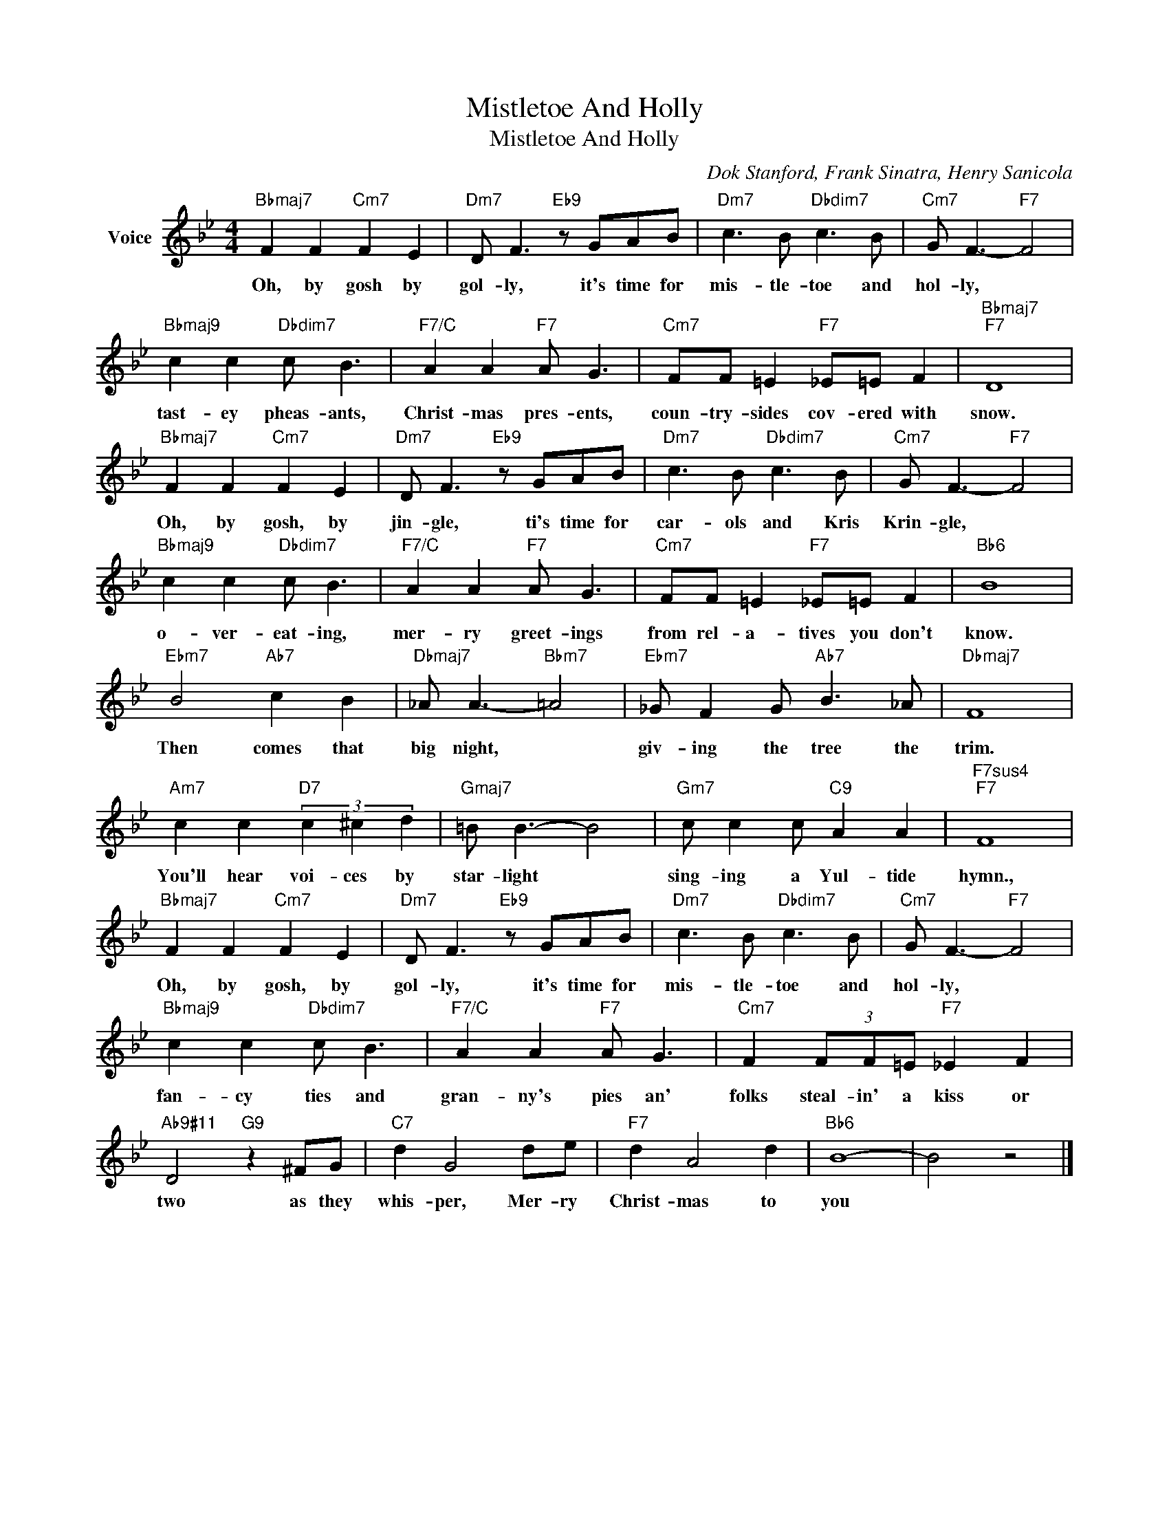 X:1
T:Mistletoe And Holly
T:Mistletoe And Holly
C:Dok Stanford, Frank Sinatra, Henry Sanicola
Z:All Rights Reserved
L:1/8
M:4/4
K:Bb
V:1 treble nm="Voice"
%%MIDI program 52
V:1
"Bbmaj7" F2 F2"Cm7" F2 E2 |"Dm7" D F3"Eb9" z GAB |"Dm7" c3 B"Dbdim7" c3 B |"Cm7" G F3-"F7" F4 | %4
w: Oh, by gosh by|gol- ly, it's time for|mis- tle- toe and|hol- ly, *|
"Bbmaj9" c2 c2"Dbdim7" c B3 |"F7/C" A2 A2"F7" A G3 |"Cm7" FF =E2"F7" _E=E F2 |"Bbmaj7""F7" D8 | %8
w: tast- ey pheas- ants,|Christ- mas pres- ents,|coun- try- sides cov- ered with|snow.|
"Bbmaj7" F2 F2"Cm7" F2 E2 |"Dm7" D F3"Eb9" z GAB |"Dm7" c3 B"Dbdim7" c3 B |"Cm7" G F3-"F7" F4 | %12
w: Oh, by gosh, by|jin- gle, ti's time for|car- ols and Kris|Krin- gle, *|
"Bbmaj9" c2 c2"Dbdim7" c B3 |"F7/C" A2 A2"F7" A G3 |"Cm7" FF =E2"F7" _E=E F2 |"Bb6" B8 | %16
w: o- ver- eat- ing,|mer- ry greet- ings|from rel- a- tives you don't|know.|
"Ebm7" B4"Ab7" c2 B2 |"Dbmaj7" _A A3-"Bbm7" =A4 |"Ebm7" _G F2 G"Ab7" B3 _A |"Dbmaj7" F8 | %20
w: Then comes that|big night, *|giv- ing the tree the|trim.|
"Am7" c2 c2"D7" (3c2 ^c2 d2 |"Gmaj7" =B B3- B4 |"Gm7" c c2 c"C9" A2 A2 |"F7sus4""F7" F8 | %24
w: You'll hear voi- ces by|star- light *|sing- ing a Yul- tide|hymn.,|
"Bbmaj7" F2 F2"Cm7" F2 E2 |"Dm7" D F3"Eb9" z GAB |"Dm7" c3 B"Dbdim7" c3 B |"Cm7" G F3-"F7" F4 | %28
w: Oh, by gosh, by|gol- ly, it's time for|mis- tle- toe and|hol- ly, *|
"Bbmaj9" c2 c2"Dbdim7" c B3 |"F7/C" A2 A2"F7" A G3 |"Cm7" F2 (3FF=E"F7" _E2 F2 | %31
w: fan- cy ties and|gran- ny's pies an'|folks steal- in' a kiss or|
"Ab9#11" D4"G9" z2 ^FG |"C7" d2 G4 de |"F7" d2 A4 d2 |"Bb6" B8- | B4 z4 |] %36
w: two as they|whis- per, Mer- ry|Christ- mas to|you||

